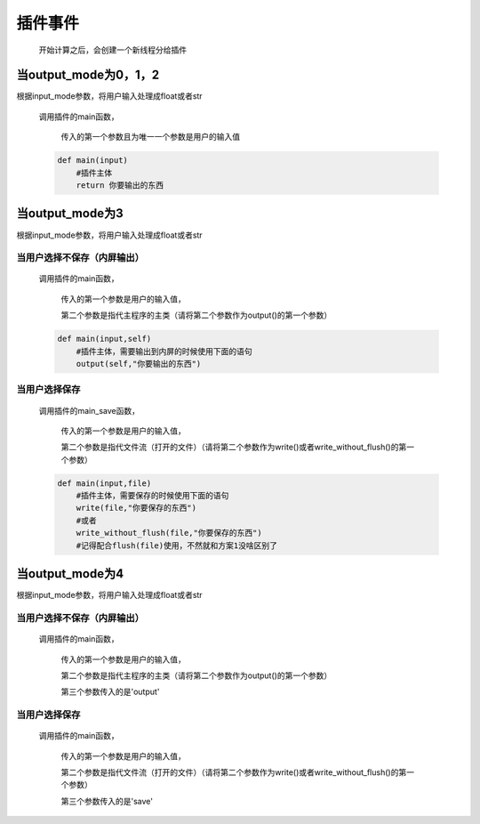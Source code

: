插件事件
=============================================

    开始计算之后，会创建一个新线程分给插件

当output_mode为0，1，2
-----------------------------------

根据input_mode参数，将用户输入处理成float或者str

    调用插件的main函数，

        传入的第一个参数且为唯一一个参数是用户的输入值

    .. code-block:: python

        def main(input)
            #插件主体
            return 你要输出的东西

当output_mode为3
-----------------------------------

根据input_mode参数，将用户输入处理成float或者str

当用户选择不保存（内屏输出）
~~~~~~~~~~~~~~~~~~~~~~~~~

    调用插件的main函数，

        传入的第一个参数是用户的输入值，

        第二个参数是指代主程序的主类（请将第二个参数作为output()的第一个参数）

    .. code-block:: python

        def main(input,self)
            #插件主体，需要输出到内屏的时候使用下面的语句
            output(self,"你要输出的东西")

当用户选择保存
~~~~~~~~~~~~~~~~~~~~~~~~~

    调用插件的main_save函数，

        传入的第一个参数是用户的输入值，

        第二个参数是指代文件流（打开的文件）（请将第二个参数作为write()或者write_without_flush()的第一个参数）

    .. code-block:: python

        def main(input,file)
            #插件主体，需要保存的时候使用下面的语句
            write(file,"你要保存的东西")
            #或者
            write_without_flush(file,"你要保存的东西")
            #记得配合flush(file)使用，不然就和方案1没啥区别了

当output_mode为4
-----------------------------------

根据input_mode参数，将用户输入处理成float或者str

当用户选择不保存（内屏输出）
~~~~~~~~~~~~~~~~~~~~~~~~~~~~~~~~~~~

    调用插件的main函数，

        传入的第一个参数是用户的输入值，

        第二个参数是指代主程序的主类（请将第二个参数作为output()的第一个参数）

        第三个参数传入的是'output'

当用户选择保存
~~~~~~~~~~~~~~~~~~~~~~~~~

    调用插件的main函数，

        传入的第一个参数是用户的输入值，

        第二个参数是指代文件流（打开的文件）（请将第二个参数作为write()或者write_without_flush()的第一个参数）

        第三个参数传入的是'save'
